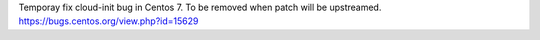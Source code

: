 Temporay fix cloud-init bug in Centos 7. To be removed when patch will be upstreamed.
https://bugs.centos.org/view.php?id=15629
